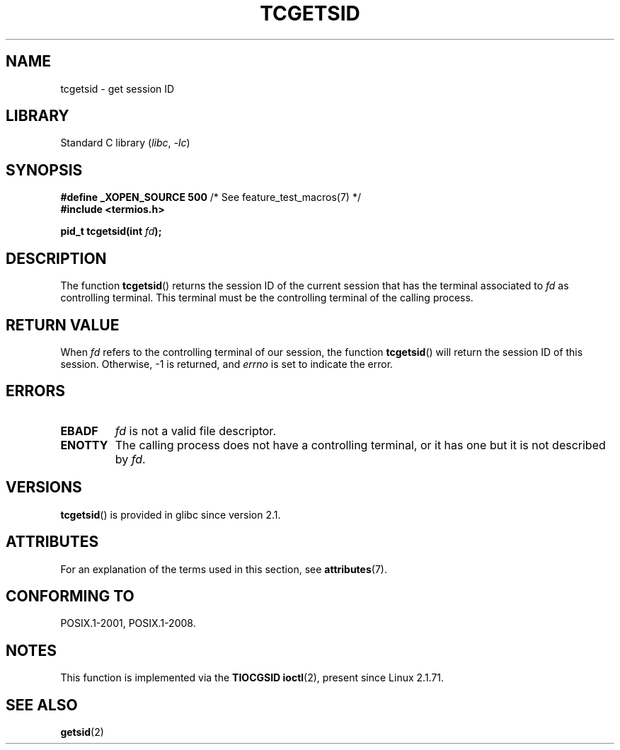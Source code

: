 .\" Copyright (C) 2002 Andries Brouwer <aeb@cwi.nl>
.\"
.\" SPDX-License-Identifier: Linux-man-pages-copyleft
.\"
.TH TCGETSID 3 2021-03-22 "GNU" "Linux Programmer's Manual"
.SH NAME
tcgetsid \- get session ID
.SH LIBRARY
Standard C library
.RI ( libc ", " -lc )
.SH SYNOPSIS
.nf
.BR "#define _XOPEN_SOURCE 500" "        /* See feature_test_macros(7) */"
.B "#include <termios.h>"
.PP
.BI "pid_t tcgetsid(int " fd );
.fi
.SH DESCRIPTION
The function
.BR tcgetsid ()
returns the session ID of the current session that has the
terminal associated to
.I fd
as controlling terminal.
This terminal must be the controlling terminal of the calling process.
.SH RETURN VALUE
When
.I fd
refers to the controlling terminal of our session,
the function
.BR tcgetsid ()
will return the session ID of this session.
Otherwise, \-1 is returned, and
.I errno
is set to indicate the error.
.SH ERRORS
.TP
.B EBADF
.I fd
is not a valid file descriptor.
.TP
.B ENOTTY
The calling process does not have a controlling terminal, or
it has one but it is not described by
.IR fd .
.SH VERSIONS
.BR tcgetsid ()
is provided in glibc since version 2.1.
.SH ATTRIBUTES
For an explanation of the terms used in this section, see
.BR attributes (7).
.ad l
.nh
.TS
allbox;
lbx lb lb
l l l.
Interface	Attribute	Value
T{
.BR tcgetsid ()
T}	Thread safety	MT-Safe
.TE
.hy
.ad
.sp 1
.SH CONFORMING TO
POSIX.1-2001, POSIX.1-2008.
.SH NOTES
This function is implemented via the
.B TIOCGSID
.BR ioctl (2),
present
since Linux 2.1.71.
.SH SEE ALSO
.BR getsid (2)
